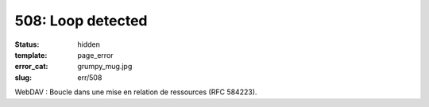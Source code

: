 ==================
508: Loop detected
==================
:status: hidden
:template: page_error
:error_cat: grumpy_mug.jpg
:slug: err/508

WebDAV : Boucle dans une mise en relation de ressources (RFC 584223).
